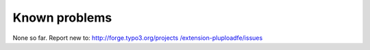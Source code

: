 ﻿

.. ==================================================
.. FOR YOUR INFORMATION
.. --------------------------------------------------
.. -*- coding: utf-8 -*- with BOM.

.. ==================================================
.. DEFINE SOME TEXTROLES
.. --------------------------------------------------
.. role::   underline
.. role::   typoscript(code)
.. role::   ts(typoscript)
   :class:  typoscript
.. role::   php(code)


Known problems
--------------

None so far. Report new to: `http://forge.typo3.org/projects
/extension-pluploadfe/issues <http://forge.typo3.org/projects
/extension-pluploadfe/issues>`_


